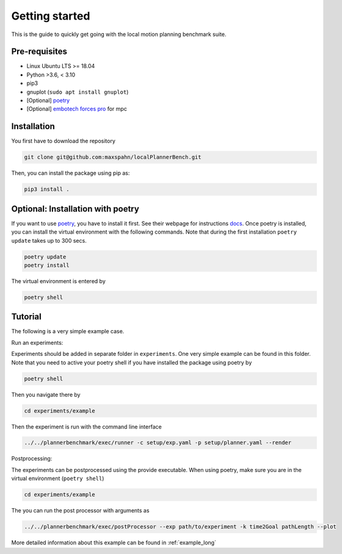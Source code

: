 Getting started
=====================================

This is the guide to quickly get going with the local motion planning benchmark suite.


Pre-requisites
-----------------

- Linux Ubuntu LTS >= 18.04
- Python >3.6, < 3.10
- pip3
- gnuplot (``sudo apt install gnuplot``)
- [Optional] `poetry <https://python-poetry.org/docs/>`_
- [Optional] `embotech forces pro <https://www.embotech.com/products/forcespro/overview/>`_ for mpc


Installation
------------

You first have to download the repository

.. code:: bash

    git clone git@github.com:maxspahn/localPlannerBench.git

Then, you can install the package using pip as:

.. code:: bash

    pip3 install .

Optional: Installation with poetry
------------------------------------

If you want to use `poetry <https://python-poetry.org/docs/>`_, you have
to install it first. See their webpage for instructions
`docs <https://python-poetry.org/docs/>`_. Once poetry is installed, you can
install the virtual environment with the following commands. Note that during 
the first installation ``poetry update`` takes up to 300 secs.

.. code:: bash

    poetry update
    poetry install

The virtual environment is entered by

.. code:: bash

    poetry shell

Tutorial
------------

The following is a very simple example case.

Run an experiments:

Experiments should be added in separate folder in ``experiments``. 
One very simple example can be found in this folder.
Note that you need to active your poetry shell if you have installed the package using
poetry by

.. code:: bash

    poetry shell

Then you navigate there by

.. code:: bash

    cd experiments/example

Then the experiment is run with the command line interface

.. code:: bash

    ../../plannerbenchmark/exec/runner -c setup/exp.yaml -p setup/planner.yaml --render

Postprocessing:

The experiments can be postprocessed using the provide executable. When
using poetry, make sure you are in the virtual environment (``poetry shell``)

.. code:: bash

    cd experiments/example

The you can run the post processor with arguments as

.. code:: bash

    ../../plannerbenchmark/exec/postProcessor --exp path/to/experiment -k time2Goal pathLength --plot

More detailed information about this example can be found in :ref:`example_long`

